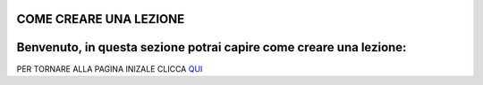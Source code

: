 COME CREARE UNA LEZIONE
====
Benvenuto, in questa sezione potrai capire come creare una lezione:
====





PER TORNARE ALLA PAGINA INIZALE CLICCA QUI_



.. _QUI: http://ciao.readthedocs.io/en/latest/DOCS/index.html

